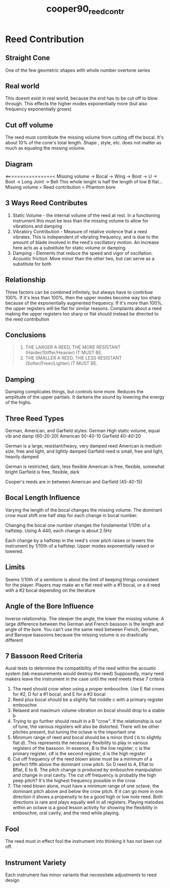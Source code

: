 :PROPERTIES:
:ID:       e775af75-1576-46a6-b82e-0983c7df3d2b
:ROAM_REFS: cite:cooper90_reed_contr
:END:
#+title: cooper90_reed_contr

* Reed Contribution
:PROPERTIES:
:NOTER_DOCUMENT: ../PDFs/cooper90_reed_contr.pdf
:END:
** Straight Cone
:PROPERTIES:
:NOTER_PAGE: (1 0.4815133276010318 . 0.07928388746803067)
:END:
One of the few geometric shapes with whole number overtone series
** Real world
:PROPERTIES:
:NOTER_PAGE: (1 0.646603611349957 . 0.07928388746803067)
:END:
This doesnt exist in real world, because the end has to be cut off to blow through. This effects the higher modes exponentially more (but also frequency exponentially grows)
** Cut off volume
:PROPERTIES:
:NOTER_PAGE: (1 0.8392089423903697 . 0.08823529411764704)
:END:
The reed must contribute the missing volume from cutting off the bocal. It's about 10% of the cone's total length. Shape , style, etc. does not matter as much as equaling the missing volume.
** Diagram
:PROPERTIES:
:NOTER_PAGE: (2 0.3164230438521066 . 0.11508951406649615)
:END:
<================<
Missing volume -> Bocal -> Wing -> Boot -> U -> Boot -> Long Joint -> Bell
This whole lenght is half the length of low B flat...
Missing volume = Reed contribution = Phantom bore
** 3 Ways Reed Contributes
:PROPERTIES:
:NOTER_PAGE: (2 0.6603611349957008 . 0.10613810741687978)
:END:
1) Static Volume - the internal volume of the reed at rest. In a functioning instrument this must be less than the missing volume to allow for vibrations and damping
2) Vibratory Contribution - Measure of relative violence that a reed vibrates. This is independent of vibrating frequency, and is due to the amount of blade involved in the reed's oscillatory motion. An increase here acts as a substitute for static volume or damping
3) Damping - Elements that reduce the speed and vigor of oscillation. Acoustic friction. More minor than the other two, but can serve as a substitute for both
** Relationship
:PROPERTIES:
:NOTER_PAGE: (3 0.0825451418744626 . 0.06138107416879793)
:END:
Three factors can be combined infinitely, but always have to contirbue 100%. If it's less than 100%, then the upper modes become way too sharp because of the exponentially augmented frequency. If it's more than 100%, the upper registers will be flat for similar reasons. Complaints about a reed making the upper registers too sharp or flat should instead be directed to the reed contribution
** Conclusions
:PROPERTIES:
:NOTER_PAGE: (3 0.40842648323301806 . 0.10485933503836319)
:END:
#+BEGIN_QUOTE
1. THE LARGER A REED, THE MORE RESISTANT (Harder/Stiffer/Heavier) IT MUST BE.
2. THE SMALLER A REED, THE LESS RESISTANT (Softer/Freer/Lighter) IT MUST BE.
#+END_QUOTE
** Damping
:PROPERTIES:
:NOTER_PAGE: (3 0.6878761822871883 . 0.07928388746803067)
:END:
Damping complicates things, but controls tone more. Reduces the amplitude of the upper partials. It darkens the sound by lowering the energy of the highs.
** Three Reed Types
:PROPERTIES:
:NOTER_PAGE: (4 0.09630266552020636 . 0.3030690537084399)
:END:
German, American, and Garfield styles:
German High static volume, equal vib and damp (60-20-20)
American 50-40-10
Garfield 40-40-20

German is a large, resistant/heavy, very damped reed
American is medium size, free and light, and lightly damped
Garfield reed is small, free and light, heavily damped

German is restricted, dark, less flexible
American is free, flexible, somewhat bright
Garfield is free, flexible, dark

Cooper's reeds are in between American and Garfield (45-40-15)
** Bocal Length Influence
:PROPERTIES:
:NOTER_PAGE: (6 0.09630266552020636 . 0.1867007672634271)
:END:
Varying the length of the bocal changes the missing volume. The dominant crow must shift one half step for each change in bocal number.

Changing the bocal one number changes the fundamental 1/10th of a halfstep. Using A 440, each change is about 2.5Hz

Each change by a halfstep in the reed's crow pitch raises or lowers the instrument by 1/10th of a halfstep. Upper modes exponentially raised or lowered. 
** Limits
:PROPERTIES:
:NOTER_PAGE: (6 0.7987962166809974 . 0.10613810741687978)
:END:
Seems 1/10th of a semitone is about the limit of keeping things consistent for the player. Players may make an e flat reed with a #1 bocal, or a d reed with a #2 bocal depending on the literature
** Angle of the Bore Influence
:PROPERTIES:
:NOTER_PAGE: (7 0.12381771281169389 . 0.08823529411764704)
:END:
Inverse relationship. The steeper the angle, the lower the missing volume. A large difference between the German and French bassoon is the length and angle of the bore. You can't use the same reed between French, German, and Baroque bassoons because the missing volume is so drastically different
** 7 Bassoon Reed Criteria
:PROPERTIES:
:NOTER_PAGE: (8 0.0825451418744626 . 0.24936061381074168)
:END:
Aural tests to determine the compatibility of the reed within the acoustic system (lab measurements would destroy the reed) Supposedly, many reed makers leave the instrument in the case until the reed meets these 7 criteria
1) The reed should crow when using a proper embouchre. Use E flat crows for #2, D for a #1 bocal, and E for a #3 bocal
2) Reed plus bocal should be a slightly flat middle c with a primary register embouchre
3) Relaxed and maximum volume vibration on bocal should drop to a stable b
4) Trying to go further should result in a B "crow". If the relationship is out of tune, the various registers will also be distorted. There will be other pitches present, but tuning the octave is the important one
5) Minimum range of reed and bocal should be a minor third ( b to slightly flat d). This represents the necessary flexibility to play in various registers of the bassoon. In essence, B is the low register, c is the primary register, c# is the second register, d is the high register
6) Cut off frequency of the reed blown alone must be a minimum of a perfect fifth above the dominant crow pitch. So D reed to A, Eflat to Bflat, E to B. The pitch change is produced by embouchre manipulation and change in oral cavity. The cut off frequency is probably the high peep pitch? It's the highest frequency possible in the crow
7) The reed blown alone, must have a minimum range of one octave, the dominant pitch above and below the crow pitch. If it can go more in one direction it shows a propensity to be a good high or low note reed. Both directions is rare and plays equally well in all registers. Playing melodies within an octave is a good lesson activity for showing the flexibility in embouchre, oral cavity, and the reed while playing.
** Fool
:PROPERTIES:
:NOTER_PAGE: (9 0.4875974486180014 . 0.06480505795574293)
:END:
The reed must in effect fool the instrument into thinking it has not been cut off.
** Instrument Variety
:PROPERTIES:
:NOTER_PAGE: (9 0.6576895818568391 . 0.07218124341412016)
:END:
Each instrument has minor variants that necessitate adjustments to reed design
